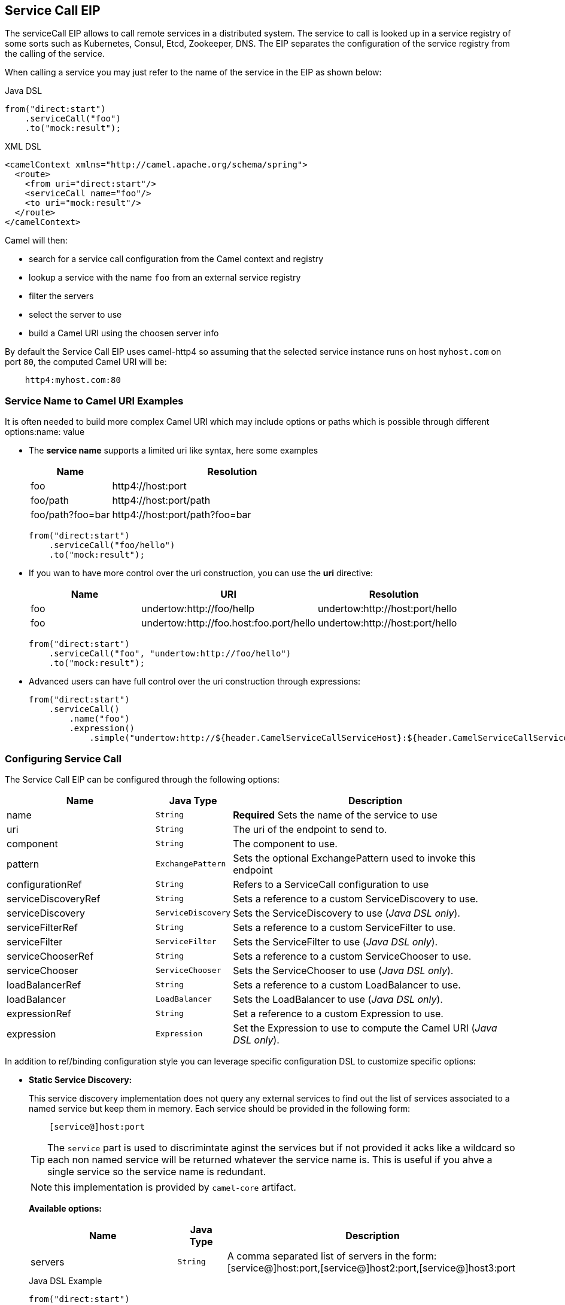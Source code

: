 ## Service Call EIP

The serviceCall EIP allows to call remote services in a distributed system. The service to call is looked up in a service registry of some sorts such as Kubernetes, Consul, Etcd, Zookeeper, DNS. The EIP separates the configuration of the service registry from the calling of the service.

When calling a service you may just refer to the name of the service in the EIP as shown below:

[source,java]
.Java DSL
----
from("direct:start")
    .serviceCall("foo")
    .to("mock:result");
----

[source,xml]
.XML DSL
----
<camelContext xmlns="http://camel.apache.org/schema/spring">
  <route>
    <from uri="direct:start"/>
    <serviceCall name="foo"/>
    <to uri="mock:result"/>
  </route>
</camelContext>
----

Camel will then:

* search for a service call configuration from the Camel context and registry
* lookup a service with the name ```foo``` from an external service registry
* filter the servers
* select the server to use
* build a Camel URI using the choosen server info

By default the Service Call EIP uses camel-http4 so assuming that the selected service instance runs on host ```myhost.com``` on port ```80```, the computed Camel URI will be:

[source]
----
    http4:myhost.com:80
----

### Service Name to Camel URI Examples

It is often needed to build more complex Camel URI which may include options or paths which is possible through different options:name: value

* The *service name* supports a limited uri like syntax, here some examples
+
[width="100%",cols="25%a,75%a",options="header"]
|===
|Name |Resolution

|foo | http4://host:port
|foo/path | http4://host:port/path
|foo/path?foo=bar | http4://host:port/path?foo=bar
|===
+
[source,java]
----
from("direct:start")
    .serviceCall("foo/hello")
    .to("mock:result");
----
+
* If you wan to have more control over the uri construction, you can use the *uri* directive:
+
[width="100%",cols="25%a,40%a,35%a",options="header"]
|===
|Name | URI | Resolution

|foo | undertow:http://foo/hellp | undertow:http://host:port/hello
|foo | undertow:http://foo.host:foo.port/hello | undertow:http://host:port/hello
|===
+
[source,java]
----
from("direct:start")
    .serviceCall("foo", "undertow:http://foo/hello")
    .to("mock:result");
----
+
* Advanced users can have full control over the uri construction through expressions:
+
[source,java]
----
from("direct:start")
    .serviceCall()
        .name("foo")
        .expression()
            .simple("undertow:http://${header.CamelServiceCallServiceHost}:${header.CamelServiceCallServicePort}/hello");
----

### Configuring Service Call

The Service Call EIP can be configured through the following options:

[width="100%",cols="3,1m,6",options="header"]
|=======================================================================
| Name | Java Type | Description
| name | String | *Required* Sets the name of the service to use
| uri | String | The uri of the endpoint to send to.
| component | String | The component to use.
| pattern | ExchangePattern | Sets the optional ExchangePattern used to invoke this endpoint
| configurationRef | String | Refers to a ServiceCall configuration to use
| serviceDiscoveryRef | String | Sets a reference to a custom ServiceDiscovery to use.
| serviceDiscovery | ServiceDiscovery | Sets the ServiceDiscovery to use ([.underline]_Java DSL only_).
| serviceFilterRef | String | Sets a reference to a custom ServiceFilter to use.
| serviceFilter | ServiceFilter | Sets the ServiceFilter to use ([.underline]_Java DSL only_).
| serviceChooserRef | String | Sets a reference to a custom ServiceChooser to use.
| serviceChooser | ServiceChooser | Sets the ServiceChooser to use ([.underline]_Java DSL only_).
| loadBalancerRef | String | Sets a reference to a custom LoadBalancer to use.
| loadBalancer | LoadBalancer | Sets the LoadBalancer to use ([.underline]_Java DSL only_).
| expressionRef | String | Set a reference to a custom Expression to use.
| expression | Expression | Set the Expression to use to compute the Camel URI ([.underline]_Java DSL only_).
|=======================================================================

In addition to ref/binding configuration style you can leverage specific configuration DSL to customize specific options:

* *Static Service Discovery:*
+
This service discovery implementation does not query any external services to find out the list of services associated to a named service but keep them in memory. Each service should be provided in the following form:
+
[source]
----
    [service@]host:port
----
+
TIP: The ``service`` part is used to discrimintate aginst the services but if not provided it acks like a wildcard so each non named service will be returned whatever the service name is. This is useful if you ahve a single service so the service name is redundant.
+
NOTE: this implementation is provided by ``camel-core`` artifact.
+
*Available options:*
+
[width="100%",cols="3,1m,6",options="header"]
|=======================================================================
| Name | Java Type | Description
| servers | String | A comma separated list of servers in the form: [service@]host:port,[service@]host2:port,[service@]host3:port
|=======================================================================
+
[source,java]
.Java DSL Example
----
from("direct:start")
    .serviceCall("foo")
        .staticServiceDiscovery()
            .servers("service1@host1:80,service1@host2:80")
            .servers("service2@host1:8080,service2@host2:8080,service2@host3:8080")
            .end()
    .to("mock:result");
----
+
[source,xml]
.XML DSL Example
----
<camelContext xmlns="http://camel.apache.org/schema/spring">
  <route>
    <from uri="direct:start"/>
    <serviceCall name="foo">
      <staticServiceDiscovery>
        <servers>service1@host1:80,service1@host2:80</servers>
        <servers>service2@host1:8080,service2@host2:8080,service2@host3:8080</servers>
      </staticServiceDiscovery>
    </serviceCall
    <to uri="mock:result"/>
  </route>
</camelContext>
----

* *Consul Service Discovery:*
+
To leverage Consul for Service Discover, maven users will need to add the following dependency to their pom.xml
+
[source,xml]
----
<dependency>
    <groupId>org.apache.camel</groupId>
    <artifactId>camel-consul</artifactId>
    <!-- use the same version as your Camel core version -->
    <version>x.y.z</version>
</dependency>
----
+
*Available options:*
+
[width="100%",cols="3,1m,6",options="header"]
|=======================================================================
| Name | Java Type | Description
| url | String | The Consul agent URL
| datacenter | String | The data center
| aclToken | String | Sets the ACL token to be used with Consul
| userName | String | Sets the username to be used for basic authentication
| password | String | Sets the password to be used for basic authentication
| connectTimeoutMillis | Long | Connect timeout for OkHttpClient
| readTimeoutMillis | Long | Read timeout for OkHttpClient
| writeTimeoutMillis | Long | Write timeout for OkHttpClient
|=======================================================================
+
[source,java]
.Example
----
from("direct:start")
    .serviceCall("foo")
        .consulServiceDiscovery()
            .url("http://consul-cluster:8500")
            .datacenter("neverland")
            .end()
    .to("mock:result");
----

* *DNS Service Discovery:*
+
To leverage DNS for Service Discover, maven users will need to add the following dependency to their pom.xml
+
[source,xml]
----
<dependency>
    <groupId>org.apache.camel</groupId>
    <artifactId>camel-dns</artifactId>
    <!-- use the same version as your Camel core version -->
    <version>x.y.z</version>
</dependency>
----
+
[source,xml]
.XML DSL
----
<camelContext xmlns="http://camel.apache.org/schema/spring">
  <route>
    <from uri="direct:start"/>
    <serviceCall name="foo">
      <consulServiceDiscovery url="http://consul-cluster:8500" datacenter="neverland"/>
    </serviceCall>
    <to uri="mock:result"/>
  </route>
</camelContext>
----

+
*Available options:*
+
[width="100%",cols="3,1m,6",options="header"]
|=======================================================================
| Name | Java Type | Description
| proto | String | The transport protocol of the desired service, default "_tcp"
| domain | String | The user name to use for basic authentication
|=======================================================================
+
[source,java]
.Example
----
from("direct:start")
    .serviceCall("foo")
        .dnsServiceDiscovery("my.domain.com")
    .to("mock:result");
----
+
[source,xml]
.XML DSL
----
<camelContext xmlns="http://camel.apache.org/schema/spring">
  <route>
    <from uri="direct:start"/>
    <serviceCall name="foo">
      <dnsServiceDiscovery domain="my.domain.com"/>
    </serviceCall>
    <to uri="mock:result"/>
  </route>
</camelContext>
----

* *Etcd Service Discovery:*
+
To leverage Etcd for Service Discover, maven users will need to add the following dependency to their pom.xml
+
[source,xml]
----
<dependency>
    <groupId>org.apache.camel</groupId>
    <artifactId>camel-etcd</artifactId>
    <!-- use the same version as your Camel core version -->
    <version>x.y.z</version>
</dependency>
----
+
*Available options:*
+
[width="100%",cols="3,1m,6",options="header"]
|=======================================================================
| Name | Java Type | Description
| uris | String | The URIs the client can connect to
| userName | String | The user name to use for basic authentication
| password | String | The password to use for basic authentication
| timeout | Long | To set the maximum time an action could take to complete
| servicePath | String | The path to look for for service discovery, default "/services"
| type | String | To set the discovery type, valid values are on-demand and watch.
|=======================================================================
+
[source,java]
.Example
----
from("direct:start")
    .serviceCall("foo")
        .etcdServiceDiscovery()
            .uris("http://etcd1:4001,http://etcd2:4001")
            .servicePath("/camel/services")
            .end()
    .to("mock:result");
----
+
[source,xml]
.XML DSL
----
<camelContext xmlns="http://camel.apache.org/schema/spring">
  <route>
    <from uri="direct:start"/>
    <serviceCall name="foo">
      <etcdServiceDiscovery uris="http://etcd1:4001,http://etcd2:4001" servicePath="/camel/services"/>
    </serviceCall>
    <to uri="mock:result"/>
  </route>
</camelContext>
----

* *Kubernetes Service Discovery:*
+
To leverage Kubernetes for Service Discover, maven users will need to add the following dependency to their pom.xml
+
[source,xml]
----
<dependency>
    <groupId>org.apache.camel</groupId>
    <artifactId>camel-kubernetes</artifactId>
    <!-- use the same version as your Camel core version -->
    <version>x.y.z</version>
</dependency>
----
+
*Available options:*
+
[width="100%",cols="3,1m,6",options="header"]
|=======================================================================
| Name | Java Type | Description
| lookup | String | How to perform service lookup. Possible values: client, dns, environment
| apiVersion | String | Kubernetes API version when using client lookup
| caCertData | String | Sets the Certificate Authority data when using client lookup
| caCertFile | String | Sets the Certificate Authority data that are loaded from the file when using client lookup
| clientCertData | String | Sets the Client Certificate data when using client lookup
| clientCertFile | String | Sets the Client Certificate data that are loaded from the file when using client lookup
| clientKeyAlgo | String | Sets the Client Keystore algorithm, such as RSA when using client lookup
| clientKeyData | String | Sets the Client Keystore data when using client lookup
| clientKeyFile | String | Sets the Client Keystore data that are loaded from the file when using client lookup
| clientKeyPassphrase | String | Sets the Client Keystore passphrase when using client lookup
| dnsDomain | String | Sets the DNS domain to use for dns lookup
| namespace | String | The Kubernetes namespace to use. By default the namespace's name is taken from the environment variable KUBERNETES_MASTER
| oauthToken | String | Sets the OAUTH token for authentication (instead of username/password) when using client lookup
| username | String | Sets the username for authentication when using client lookup
| password | String | Sets the password for authentication when using client lookup
| trustCerts | Boolean | Sets whether to turn on trust certificate check when using client lookup
|=======================================================================
+
[source,java]
.Java DSL
----
from("direct:start")
    .serviceCall("foo")
        .kubernetesServiceDiscovery()
            .lookup("dns")
            .namespace("myNamespace")
            .dnsDomain("my.domain.com")
            .end()
    .to("mock:result");
----
+
[source,xml]
.XML DSL
----
<camelContext xmlns="http://camel.apache.org/schema/spring">
  <route>
    <from uri="direct:start"/>
    <serviceCall name="foo">
      <kubernetesServiceDiscovery lookup="dns" namespace="myNamespace" dnsDomain="my.domain.com"/>
    </serviceCall>
    <to uri="mock:result"/>
  </route>
</camelContext>
----

* *Blacklist Service Filter:*
+
This service filter implementation removes the listed services from those found by the service discovery. Each service should be provided in the following form:
+
[source]
----
    [service@]host:port
----
+
NOTE: The services are removed if they fully match.
+
*Available options:*
+
[width="100%",cols="3,1m,6",options="header"]
|=======================================================================
| Name | Java Type | Description
| servers | String | A comma separated list of servers to blacklist: [service@]host:port,[service@]host2:port,[service@]host3:port
|=======================================================================
+
[source,java]
.Java DSL Example
----
from("direct:start")
    .serviceCall("foo")
        .staticServiceDiscovery()
            .servers("service1@host1:80,service1@host2:80")
            .servers("service2@host1:8080,service2@host2:8080,service2@host3:8080")
            .end()
        .blacklistFilter()
            .servers("service2@host2:8080")
            .end()
    .to("mock:result");
----
+
[source,xml]
.XML DSL Example
----
<camelContext xmlns="http://camel.apache.org/schema/spring">
  <route>
    <from uri="direct:start"/>
    <serviceCall name="foo">
      <staticServiceDiscovery>
        <servers>service1@host1:80,service1@host2:80</servers>
        <servers>service2@host1:8080,service2@host2:8080,service2@host3:8080</servers>
      </staticServiceDiscovery>
      <blacklistServiceFilter>
        <servers>service2@host2:8080</servers>
      </blacklistServiceFilter>
    </serviceCall
    <to uri="mock:result"/>
  </route>
</camelContext>
----

### Load Balancer

The Service Call EIP comes with its own Load Balancer which is istantiated by default if a custome one is not configured and glues Service Discovery, Service Filer, Service Chooser and Service Expression togheter to load balance requests among the available services.

If you need a more sophisticate load balancer you can use Ribbon by adding camel-ribbon to the mix, maven users will need to add the following dependency to their pom.xml

[source,xml]
----
<dependency>
    <groupId>org.apache.camel</groupId>
    <artifactId>camel-ribbon</artifactId>
    <!-- use the same version as your Camel core version -->
    <version>x.y.z</version>
</dependency>
----

*Available options:*

[width="100%",cols="3,1m,6",options="header"]
|=======================================================================
| Name | Java Type | Description
| clientName | String | The Ribbon client name
| roperties | List<PropertyDefinition> | Custom client config properties
|=======================================================================

To leverage Ribbon, it is required to explicit enable it:

[source,java]
.Java DSL
----
from("direct:start")
    .serviceCall("foo")
        .ribbonLoadBalancer()
    .to("mock:result");
----

[source,xml]
.XML DSL
----
<camelContext xmlns="http://camel.apache.org/schema/spring">
  <route>
    <from uri="direct:start"/>
    <serviceCall name="foo">
      <ribbonLoadBalancer/>
    </serviceCall>
    <to uri="mock:result"/>
  </route>
</camelContext>
----


You can configure Ribbon key programmaticaly using RibbonConfiguration:

[source,java]
.Java DSL
----
RibbonConfiguration configuration = new RibbonConfiguration();
configuration.addProperty("listOfServers", "localhost:9090,localhost:9091");

from("direct:start")
    .serviceCall("foo")
        .loadBalancer(new RibbonServiceLoadBalancer(configuration))
    .to("mock:result");
----

Or leveraging XML specific configuration:

[source,xml]
.XML DSL
----
<camelContext xmlns="http://camel.apache.org/schema/spring">
  <route>
    <from uri="direct:start"/>
    <serviceCall name="foo">
      <ribbonLoadBalancer>
          <properties key="listOfServers" value="localhost:9090,localhost:9091"/>
      </ribbonLoadBalancer>
    </serviceCall>
    <to uri="mock:result"/>
  </route>
</camelContext>
----

### Shared configurations

The Service CAll EIP can be configured straight on the route definition or through shared configurations, here an example with two configurations registered in the Camel Context:

[source,java]
.Example
----
ServiceCallConfigurationDefinition globalConf = new ServiceCallConfigurationDefinition();
globalConf.setServiceDiscovery(
    name -> Arrays.asList(
        new DefaultServiceDefinition(name, "my.host1.com", 8080),
        new DefaultServiceDefinition(name, "my.host2.com", 443))
);
globalConf.setServiceChooser(
    list -> list.get(ThreadLocalRandom.current().nextInt(list.size()))
);

ServiceCallConfigurationDefinition httpsConf = new ServiceCallConfigurationDefinition();
httpsConf.setServiceFilter(
    list -> list.stream().filter(s -> s.getPort() == 443).collect(toList())
);

getContext().setServiceCallConfiguration(globalConf);
getContext().addServiceCallConfiguration("https", httpsConf);
----

Each Service Call definition and configuration will inheriths from the ```globalConf``` which can be see as default configuration, then you can reference the ```httpsConf``` in your rute as follow:

[source,java]
.Example
----
rom("direct_:start")
    .serviceCall()
        .name("foo")
        .serviceCallConfiguration("https")
        .end()
    .to("mock:result");
----

This route will leverages the service discovery and service chooser from ```globalConf``` and the service filter from ```httpsConf``` but you can override any of them if needed straight on the route:

[source,java]
.Example
----
rom("direc_:start")
    .serviceCall()
        .name("foo")
        .serviceCallConfiguration("https")
        .serviceChooser(list -> list.get(0))
        .end()
    .to("mock:result");
----

### Spring Boot support

In a Spring-Boot application you can externalize most of the configuration options:

[source,properties]
.application.properties
----
# this can be configured stright tot he route and it has been included to show
# property placeholders support
service.name = foo

# this property is not mandatory and it has been included to show how to configure
# the service discovery implementation provided by camel-consul
camel.cloud.consul.service-discovery.url = http://localhost:8500

# Add a static list of servers for the service named foo
camel.cloud.service-discovery.services[foo] = host1.static:8080,host2.static:8080
----

[source,java]
.Routes
----
@Component
public class MyRouteBuilder implements RouteBuilder {
    @Override
    public void configure() throws Exception {
        from("direct:start")
            .serviceCall("{{service.name}}");
    }
}
----

### Spring Cloud support

If you are using Camel in an application based on Spring Cloud, you can leverage Spring Cloud service discovery and load balancing capabilities by adding the Spring Cloud related dependencies (i.e. spring-cloud-consul, spring-cloud-kubernetes) as any Spring Boot/Cloud application in addition to Camel's own camel-spring-cloud dependency.

[source,xml]
----
<dependency>
    <groupId>org.apache.camel</groupId>
    <artifactId>camel-spring-cloud dependency</artifactId>
    <!-- use the same version as your Camel core version -->
    <version>x.y.z</version>
</dependency>
----
